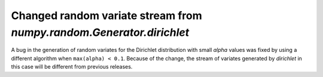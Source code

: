 Changed random variate stream from `numpy.random.Generator.dirichlet`
---------------------------------------------------------------------
A bug in the generation of random variates for the Dirichlet distribution
with small `alpha` values was fixed by using a different algorithm when
``max(alpha) < 0.1``.  Because of the change, the stream of variates
generated by `dirichlet` in this case will be different from previous
releases.
